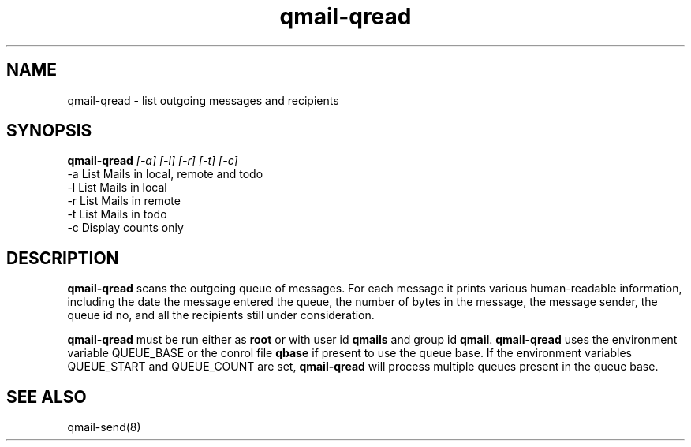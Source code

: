 .TH qmail-qread 8
.SH NAME
qmail-qread \- list outgoing messages and recipients
.SH SYNOPSIS
.B qmail-qread
.I [-a]
.I [-l]
.I [-r]
.I [-t]
.I [-c]
.TP 2
-a List Mails in local, remote and todo
.TP 2
-l List Mails in local
.TP 2
-r List Mails in remote
.TP 2
-t List Mails in todo
.TP 2
-c Display counts only

.SH DESCRIPTION
.B qmail-qread
scans the outgoing queue of messages.
For each message it prints various human-readable information,
including the date the message entered the queue,
the number of bytes in the message,
the message sender, the queue id no,
and all the recipients still under consideration.

.B qmail-qread
must be run either as 
.B root
or with user id
.B qmails
and group id
.BR qmail .
\fBqmail-qread\fR uses the environment variable QUEUE_BASE or the conrol file \fBqbase\fR if
present to use the queue base. If the environment variables QUEUE_START and QUEUE_COUNT are set,
\fBqmail-qread\fR will process multiple queues present in the queue base.
.SH "SEE ALSO"
qmail-send(8)
